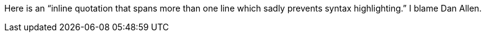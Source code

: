 Here is an "`inline quotation that spans more than one line
which sadly prevents syntax highlighting.`" I blame Dan Allen.
